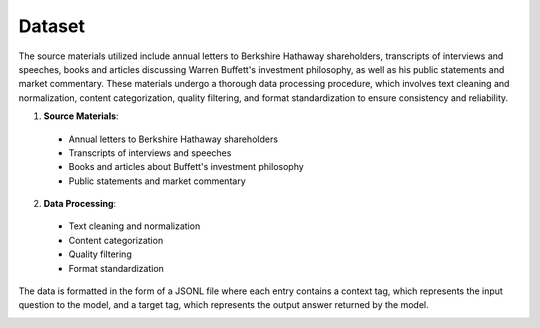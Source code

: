 Dataset
=======

The source materials utilized include annual letters to Berkshire Hathaway shareholders,
transcripts of interviews and speeches, books and articles discussing Warren Buffett's
investment philosophy, as well as his public statements and market commentary. These materials
undergo a thorough data processing procedure, which involves text cleaning and normalization,
content categorization, quality filtering, and format standardization to ensure consistency
and reliability.

1. **Source Materials**:

  - Annual letters to Berkshire Hathaway shareholders
  - Transcripts of interviews and speeches
  - Books and articles about Buffett's investment philosophy
  - Public statements and market commentary

2. **Data Processing**:

  - Text cleaning and normalization
  - Content categorization
  - Quality filtering
  - Format standardization

The data is formatted in the form of a JSONL file where each entry contains a context tag,
which represents the input question to the model, and a target tag, which represents the
output answer returned by the model.

.. image:: ../../img/Data_Collection_Pipeline.png
  :width: 100%
  :align: center
